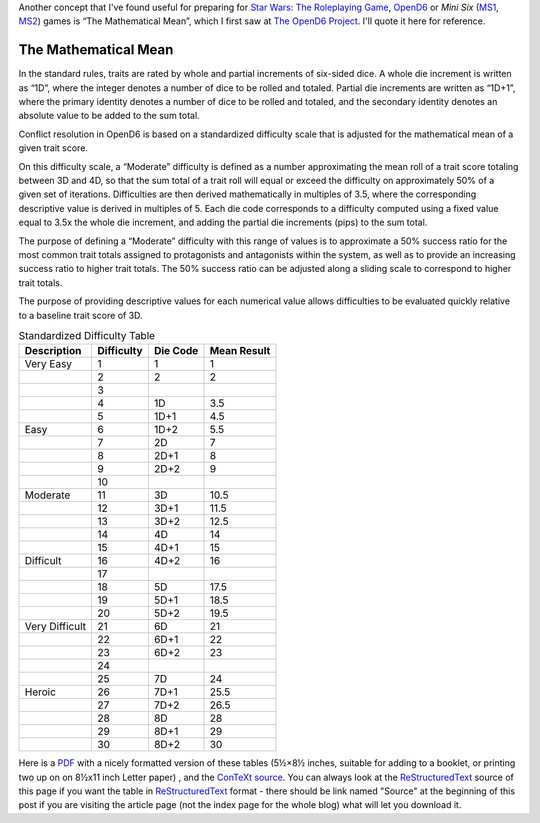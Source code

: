 .. title: OpenD6: The Mathematical Mean
.. slug: opend6-the-mathematical-mean
.. date: 2021-05-09 01:57:29 UTC-04:00
.. tags: opend6,mini six,rpg,star wars d6
.. category: gaming
.. link: 
.. description: 
.. type: text

Another concept that I've found useful for preparing for `Star Wars:
The Roleplaying Game`__, OpenD6_ or
*Mini Six* (MS1_, MS2_) games is “The Mathematical Mean”, which I
first saw at `The OpenD6 Project`__.  I'll quote it here for reference.

__ https://en.wikipedia.org/wiki/Star_Wars:_The_Roleplaying_Game
.. _OpenD6: http://opend6project.org/
.. _MS1: https://www.drivethrurpg.com/product/144558/Mini-Six-Bare-Bones-Edition
.. _MS2: http://www.antipaladingames.com/p/mini-six.html
__ http://opend6project.org/?page_id=53

The Mathematical Mean
=====================

In the standard rules, traits are rated by whole and partial increments
of six-sided dice. A whole die increment is written as “1D”, where the
integer denotes a number of dice to be rolled and totaled. Partial die
increments are written as “1D+1”, where the primary identity denotes a
number of dice to be rolled and totaled, and the secondary identity
denotes an absolute value to be added to the sum total.

Conflict resolution in OpenD6 is based on a standardized difficulty
scale that is adjusted for the mathematical mean of a given trait score.

On this difficulty scale, a “Moderate” difficulty is defined as a number
approximating the mean roll of a trait score totaling between 3D and 4D,
so that the sum total of a trait roll will equal or exceed the
difficulty on approximately 50% of a given set of iterations.
Difficulties are then derived mathematically in multiples of 3.5, where
the corresponding descriptive value is derived in multiples of 5. Each
die code corresponds to a difficulty computed using a fixed value equal
to 3.5x the whole die increment, and adding the partial die increments
(pips) to the sum total.

The purpose of defining a “Moderate” difficulty with this range of
values is to approximate a 50% success ratio for the most common trait
totals assigned to protagonists and antagonists within the system, as
well as to provide an increasing success ratio to higher trait totals.
The 50% success ratio can be adjusted along a sliding scale to
correspond to higher trait totals.

The purpose of providing descriptive values for each numerical value
allows difficulties to be evaluated quickly relative to a baseline trait
score of 3D.

.. container:: smalltable boxedtable 

   .. table:: Standardized Difficulty Table
      :widths: auto

      ============================= ========== ======== ===========
      Description                   Difficulty Die Code Mean Result
      ============================= ========== ======== ===========
      Very Easy                     1          1        1
      \                             2          2        2
      \                             3                   
      \                             4          1D       3.5
      \                             5          1D+1     4.5
      Easy                          6          1D+2     5.5
      \                             7          2D       7
      \                             8          2D+1     8
      \                             9          2D+2     9
      \                             10                  
      Moderate                      11         3D       10.5
      \                             12         3D+1     11.5
      \                             13         3D+2     12.5
      \                             14         4D       14
      \                             15         4D+1     15
      Difficult                     16         4D+2     16
      \                             17                  
      \                             18         5D       17.5
      \                             19         5D+1     18.5
      \                             20         5D+2     19.5
      Very Difficult                21         6D       21
      \                             22         6D+1     22
      \                             23         6D+2     23
      \                             24                  
      \                             25         7D       24
      Heroic                        26         7D+1     25.5
      \                             27         7D+2     26.5
      \                             28         8D       28
      \                             29         8D+1     29
      \                             30         8D+2     30
      ============================= ========== ======== ===========

Here is a PDF_ with a nicely formatted version of these tables (5½×8½
inches, suitable for adding to a booklet, or printing two up on on
8½x11 inch Letter paper) , and the ConTeXt_ source_.  You can always
look at the ReStructuredText_ source of this page if you want the
table in ReStructuredText_ format - there should be link named "Source"
at the beginning of this post if you are visiting the article page
(not the index page for the whole blog) what will let you download it.

.. _PDF: /the-mathematical-mean.pdf
.. _ConTeXt: https://en.wikipedia.org/wiki/ConTeXt
.. _source: /the-mathematical-mean.ctx
.. _ReStructuredText: https://docutils.sourceforge.io/rst.html
